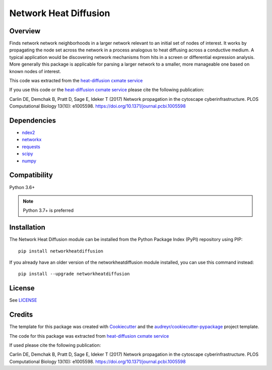 ===============================
Network Heat Diffusion
===============================

.. image:: https://img.shields.io/pypi/v/networkheatdiffusion.svg
        :target: https://pypi.python.org/pypi/networkheatdiffusion

.. image:: https://img.shields.io/travis/idekerlab/networkheatdiffusion.svg
        :target: https://travis-ci.org/idekerlab/networkheatdiffusion

.. image:: https://readthedocs.org/projects/networkheatdiffusion/badge/?version=latest
        :target: https://networkheatdiffusion.readthedocs.io/en/latest/?badge=latest
        :alt: Documentation Status

Overview
-------------


Finds network network neighborhoods in a larger
network relevant to an initial set of nodes of interest. It works by
propagating the node set across the network in a process analogous
to heat diffusing across a conductive medium. A typical application
would be discovering network mechanisms from hits in a screen or
differential expression analysis. More generally this package is
applicable for parsing a larger network to a smaller, more manageable
one based on known nodes of interest.

This code was extracted from
the `heat-diffusion cxmate service <https://github.com/idekerlab/heat-diffusion>`__


If you use this code or the `heat-diffusion cxmate service <https://github.com/idekerlab/heat-diffusion>`__
please cite the following publication:

Carlin DE, Demchak B, Pratt D, Sage E, Ideker T (2017)
Network propagation in the cytoscape cyberinfrastructure.
PLOS Computational Biology 13(10): e1005598.
https://doi.org/10.1371/journal.pcbi.1005598

Dependencies
--------------

* `ndex2 <https://pypi.org/project/ndex2>`__
* `networkx <https://pypi.org/project/networkx>`__
* `requests <https://pypi.org/project/requests>`__
* `scipy <https://pypi.org/project/scipy>`__
* `numpy <https://pypi.org/project/numpy>`__

**Compatibility**
-----------------------

Python 3.6+

.. note::

    Python 3.7+ is preferred

**Installation**
--------------------------------------

The Network Heat Diffusion module can be installed from the Python Package
Index (PyPI) repository using PIP:

::

    pip install networkheatdiffusion

If you already have an older version of the networkheatdiffusion module installed, you
can use this command instead:

::

    pip install --upgrade networkheatdiffusion

**License**
--------------------------------------

See `LICENSE <https://github.com/idekerlab/networkheatdiffusion/blob/master/LICENSE>`__

Credits
---------

The template for this package was created with Cookiecutter_ and the `audreyr/cookiecutter-pypackage`_ project template.

The code for this package was extracted from `heat-diffusion cxmate service <https://github.com/idekerlab/heat-diffusion>`__

If used please cite the following publication:

Carlin DE, Demchak B, Pratt D, Sage E, Ideker T (2017)
Network propagation in the cytoscape cyberinfrastructure.
PLOS Computational Biology 13(10): e1005598. https://doi.org/10.1371/journal.pcbi.1005598

.. _Cookiecutter: https://github.com/audreyr/cookiecutter
.. _`audreyr/cookiecutter-pypackage`: https://github.com/audreyr/cookiecutter-pypackage
